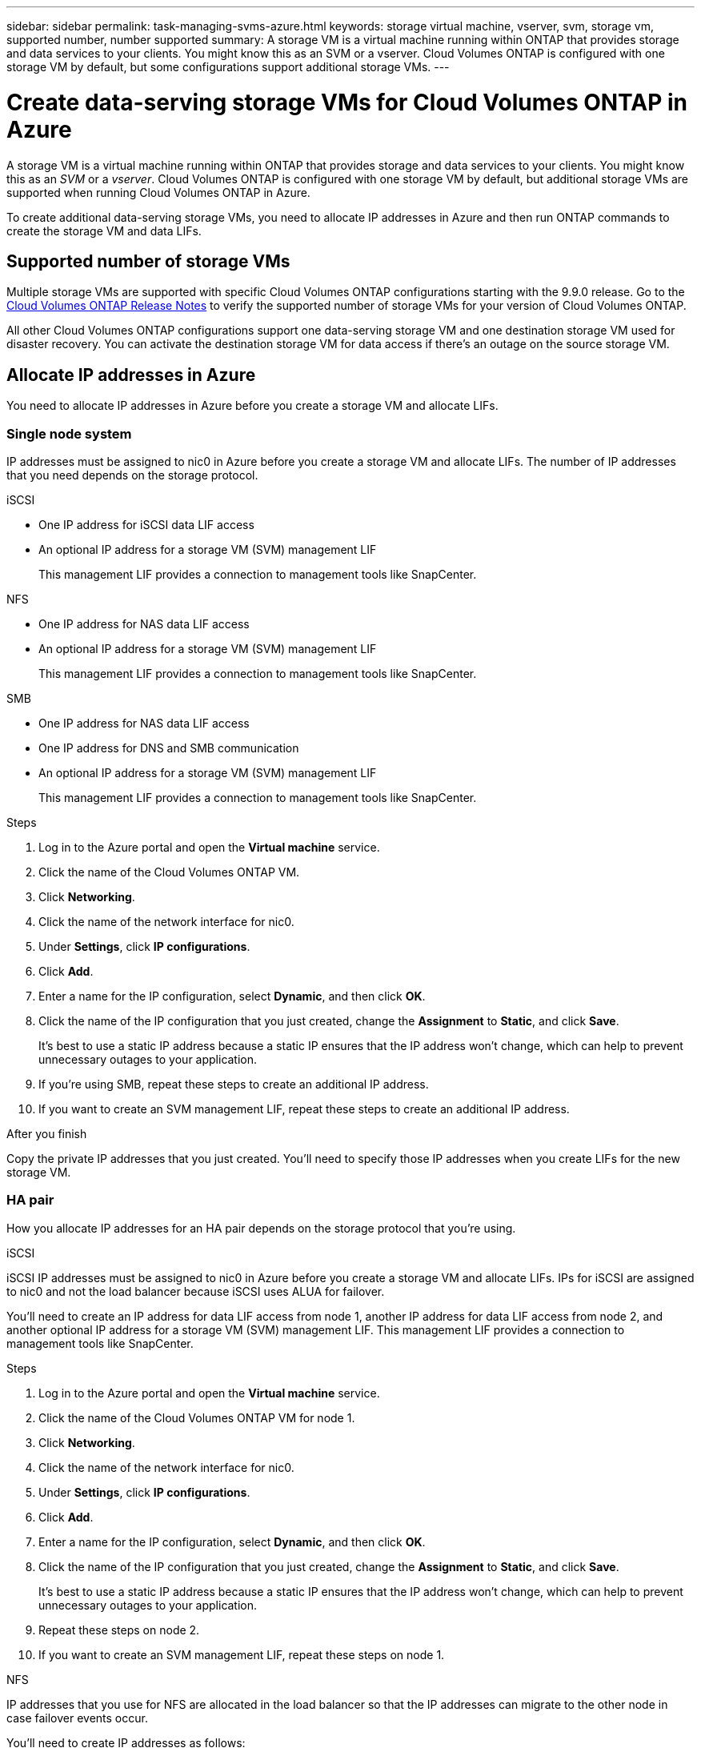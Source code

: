 ---
sidebar: sidebar
permalink: task-managing-svms-azure.html
keywords: storage virtual machine, vserver, svm, storage vm, supported number, number supported
summary: A storage VM is a virtual machine running within ONTAP that provides storage and data services to your clients. You might know this as an SVM or a vserver. Cloud Volumes ONTAP is configured with one storage VM by default, but some configurations support additional storage VMs.
---

= Create data-serving storage VMs for Cloud Volumes ONTAP in Azure
:toc: macro
:hardbreaks:
:nofooter:
:icons: font
:linkattrs:
:imagesdir: ./media/

[.lead]
A storage VM is a virtual machine running within ONTAP that provides storage and data services to your clients. You might know this as an _SVM_ or a _vserver_. Cloud Volumes ONTAP is configured with one storage VM by default, but additional storage VMs are supported when running Cloud Volumes ONTAP in Azure.

To create additional data-serving storage VMs, you need to allocate IP addresses in Azure and then run ONTAP commands to create the storage VM and data LIFs.

== Supported number of storage VMs

Multiple storage VMs are supported with specific Cloud Volumes ONTAP configurations starting with the 9.9.0 release. Go to the https://docs.netapp.com/us-en/cloud-volumes-ontap-relnotes/index.html[Cloud Volumes ONTAP Release Notes^] to verify the supported number of storage VMs for your version of Cloud Volumes ONTAP.

All other Cloud Volumes ONTAP configurations support one data-serving storage VM and one destination storage VM used for disaster recovery. You can activate the destination storage VM for data access if there's an outage on the source storage VM.

== Allocate IP addresses in Azure

You need to allocate IP addresses in Azure before you create a storage VM and allocate LIFs.

=== Single node system

IP addresses must be assigned to nic0 in Azure before you create a storage VM and allocate LIFs. The number of IP addresses that you need depends on the storage protocol.

// start tabbed area

[role="tabbed-block"]
====

.iSCSI
--
* One IP address for iSCSI data LIF access
* An optional IP address for a storage VM (SVM) management LIF
+
This management LIF provides a connection to management tools like SnapCenter.
--

.NFS
--
* One IP address for NAS data LIF access
* An optional IP address for a storage VM (SVM) management LIF
+
This management LIF provides a connection to management tools like SnapCenter.
--

.SMB
--
* One IP address for NAS data LIF access
* One IP address for DNS and SMB communication
* An optional IP address for a storage VM (SVM) management LIF
+
This management LIF provides a connection to management tools like SnapCenter.
--

====

// end tabbed area

.Steps

. Log in to the Azure portal and open the *Virtual machine* service.

. Click the name of the Cloud Volumes ONTAP VM.

. Click *Networking*.

. Click the name of the network interface for nic0.

. Under *Settings*, click *IP configurations*.

. Click *Add*.

. Enter a name for the IP configuration, select *Dynamic*, and then click *OK*.

. Click the name of the IP configuration that you just created, change the *Assignment* to *Static*, and click *Save*.
+
It's best to use a static IP address because a static IP ensures that the IP address won't change, which can help to prevent unnecessary outages to your application.

. If you're using SMB, repeat these steps to create an additional IP address.

. If you want to create an SVM management LIF, repeat these steps to create an additional IP address.

.After you finish

Copy the private IP addresses that you just created. You'll need to specify those IP addresses when you create LIFs for the new storage VM.

=== HA pair

How you allocate IP addresses for an HA pair depends on the storage protocol that you're using.

// start tabbed area

[role="tabbed-block"]
====

.iSCSI
--
iSCSI IP addresses must be assigned to nic0 in Azure before you create a storage VM and allocate LIFs. IPs for iSCSI are assigned to nic0 and not the load balancer because iSCSI uses ALUA for failover.

You’ll need to create an IP address for data LIF access from node 1, another IP address for data LIF access from node 2, and another optional IP address for a storage VM (SVM) management LIF. This management LIF provides a connection to management tools like SnapCenter.

.Steps

. Log in to the Azure portal and open the *Virtual machine* service.

. Click the name of the Cloud Volumes ONTAP VM for node 1.

. Click *Networking*.

. Click the name of the network interface for nic0.

. Under *Settings*, click *IP configurations*.

. Click *Add*.

. Enter a name for the IP configuration, select *Dynamic*, and then click *OK*.

. Click the name of the IP configuration that you just created, change the *Assignment* to *Static*, and click *Save*.
+
It's best to use a static IP address because a static IP ensures that the IP address won't change, which can help to prevent unnecessary outages to your application.

. Repeat these steps on node 2.

. If you want to create an SVM management LIF, repeat these steps on node 1.
--

.NFS
--
IP addresses that you use for NFS are allocated in the load balancer so that the IP addresses can migrate to the other node in case failover events occur.

You'll need to create IP addresses as follows:

* One IP address for NAS data LIF access from node 1
* One IP address for NAS data LIF access from node 2
* An another optional IP address for a storage VM (SVM) management LIF
+
This management LIF provides a connection to management tools like SnapCenter.

. In the Azure portal, open the *Load balancers* service.

. Click the name of the load balancer for the HA pair.

. Create one frontend IP configuration for data LIF access from node 1, another for data LIF access from node 2, and another optional frontend IP for a storage VM (SVM) management LIF.

.. Under *Settings*, click *Frontend IP configuration*.

.. Click *Add*.

.. Enter a name for the frontend IP, select the subnet for the Cloud Volumes ONTAP HA pair, and leave *Dynamic* selected.
+
image:screenshot_azure_frontend_ip.gif[A screenshot of adding a frontend IP address in the Azure portal where a name and subnet are selected.]

.. Click the name of the frontend IP configuration that you just created, change the *Assignment* to *Static*, and click *Save*.
+
It's best to use a static IP address because a static IP ensures that the IP address won't change, which can help to prevent unnecessary outages to your application.

. Add a health probe for each frontend IP that you just created.

.. Under the load balancer's *Settings*, click *Health probes*.

.. Click *Add*.

.. Enter a name for the health probe and enter a port number that's between 63005 and 65000. Keep the default values for the other fields.
+
It's important that the port number is between 63005 and 65000. For example, if you are creating three health probes, you could enter probes that use the port numbers 63005, 63006, and 63007.
+
image:screenshot_azure_health_probe.gif[A screenshot of adding a health probe in the Azure portal where a name and port are entered.]

. Create new load balancing rules for each frontend IP.

.. Under the load balancer's *Settings*, click *Load balancing rules*.

.. Click *Add* and enter the required information:
+
* *Name*: Enter a name for the rule.
* *IP Version*: Select *IPv4*.
* *Frontend IP address*: Select one of the frontend IP addresses that you just created.
* *HA Ports*: Enable this option.
* *Backend pool*: Keep the default Backend pool that was already selected.
* *Health probe*: Select the health probe that you created for the selected frontend IP.
* *Session persistence*: Select *None*.
* *Floating IP*: Select *Enabled*.
+
image:screenshot_azure_lb_rule.gif[A screenshot of adding a load balancing rule in the Azure portal with the fields shown above.]

. Ensure that the network security group rules for Cloud Volumes ONTAP allows the load balancer to send TCP probes for the health probes that were created in step 4 above. Note that this is allowed by default.
--

.SMB
--
IP addresses that you use for SMB data are allocated in the load balancer so that the IP addresses can migrate to the other node in case failover events occur.

You'll need to create IP addresses as follows:

* One IP address for NAS data LIF access from node 1
* One IP address for NAS data LIF access from node 2
* One IP address for an iSCSI LIF on node 1
* One IP address for an iSCSI LIF on node 2
+
The iSCSI LIFs are required for DNS and SMB communication.
* An another optional IP address for a storage VM (SVM) management LIF
+
This management LIF provides a connection to management tools like SnapCenter.

. In the Azure portal, open the *Load balancers* service.

. Click the name of the load balancer for the HA pair.

. Create the following frontend IP configurations:
+
* Node 1
** One frontend IP for data LIF access
** One frontend IP for DNS and SMB communication
** An optional frontend IP for a storage VM (SVM) management LIF
* Node 2
** One frontend IP for data LIF access
** One frontend IP for DNS and SMB communication

.. Under *Settings*, click *Frontend IP configuration*.

.. Click *Add*.

.. Enter a name for the frontend IP, select the subnet for the Cloud Volumes ONTAP HA pair, and leave *Dynamic* selected.
+
image:screenshot_azure_frontend_ip.gif[A screenshot of adding a frontend IP address in the Azure portal where a name and subnet are selected.]

.. Click the name of the frontend IP configuration that you just created, change the *Assignment* to *Static*, and click *Save*.
+
It's best to use a static IP address because a static IP ensures that the IP address won't change, which can help to prevent unnecessary outages to your application.

. Add a health probe for each frontend IP that you just created.

.. Under the load balancer's *Settings*, click *Health probes*.

.. Click *Add*.

.. Enter a name for the health probe and enter a port number that's between 63005 and 65000. Keep the default values for the other fields.
+
It's important that the port number is between 63005 and 65000. For example, if you are creating three health probes, you could enter probes that use the port numbers 63005, 63006, and 63007.
+
image:screenshot_azure_health_probe.gif[A screenshot of adding a health probe in the Azure portal where a name and port are entered.]

. Create new load balancing rules for each frontend IP.

.. Under the load balancer's *Settings*, click *Load balancing rules*.

.. Click *Add* and enter the required information:
+
* *Name*: Enter a name for the rule.
* *IP Version*: Select *IPv4*.
* *Frontend IP address*: Select one of the frontend IP addresses that you just created.
* *HA Ports*: Enable this option.
* *Backend pool*: Keep the default Backend pool that was already selected.
* *Health probe*: Select the health probe that you created for the selected frontend IP.
* *Session persistence*: Select *None*.
* *Floating IP*: Select *Enabled*.
+
image:screenshot_azure_lb_rule.gif[A screenshot of adding a load balancing rule in the Azure portal with the fields shown above.]

. Ensure that the network security group rules for Cloud Volumes ONTAP allows the load balancer to send TCP probes for the health probes that were created in step 4 above. Note that this is allowed by default.
--

====

// end tabbed area

.After you finish

Copy the private IP addresses that you just created. You'll need to specify those IP addresses when you create LIFs for the new storage VM.

== Create a storage VM and LIFs

After you allocate IP addresses in Azure, you can create a new storage VM on a single node system or on an HA pair.

=== Single node

How you create a storage VM and LIFs on a single node system depends on the storage protocol that you're using.

// start tabbed area

[role="tabbed-block"]
====

.iSCSI
--
One IP address is required for data LIF access and another optional IP address for a storage VM (SVM) management LIF. This management LIF provides a connection to management tools like SnapCenter.

. Create the storage VM and a route to the storage VM.
+
[source,cli]
vserver create -vserver <svm-name> -subtype default -rootvolume <root-volume-name> -rootvolume-security-style unix
+
[source,cli]
network route create -destination 0.0.0.0/0 -vserver <svm-name> -gateway <ip-of-gateway-server>

. Create a data LIF:
+
[source,cli]
network interface create -vserver <svm-name> -home-port e0a -address <iscsi-ip-address> -lif <lif-name> -home-node <name-of-node1> -data-protocol iscsi

. Optional: Create a storage VM management LIF.
+
[source,cli]
network interface create -vserver <svm-name> -lif <lif-name> -role data -data-protocol none -address <svm-mgmt-ip-address> -netmask-length <length> -home-node node1 -status-admin up -failover-policy system-defined -firewall-policy mgmt -home-port e0a -auto-revert false -failover-group Default -probe-port <port-number-for-azure-health-probe3>

. Assign one or more aggregates to the storage VM.
+
[source,cli]
vserver add-aggregates -vserver svm_2 -aggregates aggr1,aggr2
+
This step is required because the new storage VM needs access to at least one aggregate before you can create volumes on the storage VM.
--

.NFS
--
One IP address is required for data LIF access and another optional IP address for a storage VM (SVM) management LIF. This management LIF provides a connection to management tools like SnapCenter.

. Create the storage VM and a route to the storage VM.
+
[source,cli]
vserver create -vserver <svm-name> -subtype default -rootvolume <root-volume-name> -rootvolume-security-style unix
+
[source,cli]
network route create -destination 0.0.0.0/0 -vserver <svm-name> -gateway <ip-of-gateway-server>

. Create a data LIF:
+
[source,cli]
network interface create -vserver <svm-name> -lif <lif-name> -role data -data-protocol cifs,nfs -address <nfs--ip-address> -netmask-length <length> -home-node <name-of-node1> -status-admin up -failover-policy system-defined -firewall-policy data -home-port e0a -auto-revert true -failover-group Default -probe-port <port-number-for-azure-health-probe1>
+
If this is a single node system, then you should change the value of the -failover-policy parameter to _disabled_.

. Optional: Create a storage VM management LIF.
+
[source,cli]
network interface create -vserver <svm-name> -lif <lif-name> -role data -data-protocol none -address <svm-mgmt-ip-address> -netmask-length <length> -home-node node1 -status-admin up -failover-policy system-defined -firewall-policy mgmt -home-port e0a -auto-revert false -failover-group Default -probe-port <port-number-for-azure-health-probe3>

. Assign one or more aggregates to the storage VM.
+
[source,cli]
vserver add-aggregates -vserver svm_2 -aggregates aggr1,aggr2
+
This step is required because the new storage VM needs access to at least one aggregate before you can create volumes on the storage VM.
--

.SMB
--
One IP address is required for data LIF access, another is required for  and another optional IP address for a storage VM (SVM) management LIF. This management LIF provides a connection to management tools like SnapCenter.

. Create the storage VM and a route to the storage VM.
+
[source,cli]
vserver create -vserver <svm-name> -subtype default -rootvolume <root-volume-name> -rootvolume-security-style unix
+
[source,cli]
network route create -destination 0.0.0.0/0 -vserver <svm-name> -gateway <ip-of-gateway-server>

. Create a data LIF:
+
[source,cli]
network interface create -vserver <svm-name> -lif <lif-name> -role data -data-protocol cifs,nfs -address <nfs--ip-address> -netmask-length <length> -home-node <name-of-node1> -status-admin up -failover-policy system-defined -firewall-policy data -home-port e0a -auto-revert true -failover-group Default -probe-port <port-number-for-azure-health-probe1>
+
If this is a single node system, then you should change the value of the -failover-policy parameter to _disabled_.

. Create an iSCSI LIF that is required to provide DNS and SMB communication:
+
[source,cli]
network interface create -vserver <svm-name> -home-port e0a -address <iscsi-ip-address> -lif <lif-name> -home-node <name-of-node1> -data-protocol iscsi

. Optional: Create a storage VM management LIF.
+
[source,cli]
network interface create -vserver <svm-name> -lif <lif-name> -role data -data-protocol none -address <svm-mgmt-ip-address> -netmask-length <length> -home-node node1 -status-admin up -failover-policy system-defined -firewall-policy mgmt -home-port e0a -auto-revert false -failover-group Default -probe-port <port-number-for-azure-health-probe3>

. Assign one or more aggregates to the storage VM.
+
[source,cli]
vserver add-aggregates -vserver svm_2 -aggregates aggr1,aggr2
+
This step is required because the new storage VM needs access to at least one aggregate before you can create volumes on the storage VM.
--

====

// end tabbed area

=== HA pair

How you create a storage VM and LIFs on an HA pair depends on the storage protocol that you're using.

// start tabbed area

[role="tabbed-block"]
====

.iSCSI
--
Follow these steps to create a new storage VM, along with the required LIFs.

.Steps

. Create the storage VM and a route to the storage VM.
+
[source,cli]
vserver create -vserver <svm-name> -subtype default -rootvolume <root-volume-name> -rootvolume-security-style unix
+
[source,cli]
network route create -destination 0.0.0.0/0 -vserver <svm-name> -gateway <ip-of-gateway-server>

. Create data LIFs:

.. Use the following command to create an iSCSI LIF on node 1.
+
[source,cli]
network interface create -vserver <svm-name> -home-port e0a -address <iscsi-ip-address> -lif <lif-name> -home-node <name-of-node1> -data-protocol iscsi

.. Use the following command to create an iSCSI LIF on node 2.
+
[source,cli]
network interface create -vserver <svm-name> -home-port e0a -address <iscsi-ip-address> -lif <lif-name> -home-node <name-of-node2> -data-protocol iscsi

. Optional: Create a storage VM management LIF on node 1.
+
[source,cli]
network interface create -vserver <svm-name> -lif <lif-name> -role data -data-protocol none -address <svm-mgmt-ip-address> -netmask-length <length> -home-node node1 -status-admin up -failover-policy system-defined -firewall-policy mgmt -home-port e0a -auto-revert false -failover-group Default -probe-port <port-number-for-azure-health-probe3>
+
This management LIF provides a connection to management tools like SnapCenter.

. Assign one or more aggregates to the storage VM.
+
[source,cli]
vserver add-aggregates -vserver svm_2 -aggregates aggr1,aggr2
+
This step is required because the new storage VM needs access to at least one aggregate before you can create volumes on the storage VM.
--

.NFS
--
Follow these steps to create a new storage VM, along with the required LIFs.

. Create the storage VM and a route to the storage VM.
+
[source,cli]
vserver create -vserver <svm-name> -subtype default -rootvolume <root-volume-name> -rootvolume-security-style unix
+
[source,cli]
network route create -destination 0.0.0.0/0 -vserver <svm-name> -gateway <ip-of-gateway-server>

. Create data LIFs:

.. Use the following command to create a NAS LIF on node 1.
+
[source,cli]
network interface create -vserver <svm-name> -lif <lif-name> -role data -data-protocol cifs,nfs -address <nfs--ip-address> -netmask-length <length> -home-node <name-of-node1> -status-admin up -failover-policy system-defined -firewall-policy data -home-port e0a -auto-revert true -failover-group Default -probe-port <port-number-for-azure-health-probe1>

.. Use the following command to create a NAS LIF on node 2.
+
[source,cli]
network interface create -vserver <svm-name> -lif <lif-name> -role data -data-protocol cifs,nfs -address <nfs-cifs-ip-address> -netmask-length <length> -home-node <name-of-node2> -status-admin up -failover-policy system-defined -firewall-policy data -home-port e0a -auto-revert true -failover-group Default -probe-port <port-number-for-azure-health-probe2>

. Optional: Create a storage VM management LIF on node 1.
+
[source,cli]
network interface create -vserver <svm-name> -lif <lif-name> -role data -data-protocol none -address <svm-mgmt-ip-address> -netmask-length <length> -home-node node1 -status-admin up -failover-policy system-defined -firewall-policy mgmt -home-port e0a -auto-revert false -failover-group Default -probe-port <port-number-for-azure-health-probe3>
+
This management LIF provides a connection to management tools like SnapCenter.

. Assign one or more aggregates to the storage VM.
+
[source,cli]
vserver add-aggregates -vserver svm_2 -aggregates aggr1,aggr2
+
This step is required because the new storage VM needs access to at least one aggregate before you can create volumes on the storage VM.
--

.SMB
--
Follow these steps to create a new storage VM, along with the required LIFs.

. Create the storage VM and a route to the storage VM.
+
[source,cli]
vserver create -vserver <svm-name> -subtype default -rootvolume <root-volume-name> -rootvolume-security-style unix
+
[source,cli]
network route create -destination 0.0.0.0/0 -vserver <svm-name> -gateway <ip-of-gateway-server>

. Create NAS data LIFs:

.. Use the following command to create a NAS LIF on node 1.
+
[source,cli]
network interface create -vserver <svm-name> -lif <lif-name> -role data -data-protocol cifs,nfs -address <nfs--ip-address> -netmask-length <length> -home-node <name-of-node1> -status-admin up -failover-policy system-defined -firewall-policy data -home-port e0a -auto-revert true -failover-group Default -probe-port <port-number-for-azure-health-probe1>
+
If this is a single node system, then you should change the value of the -failover-policy parameter to _disabled_.

.. Use the following command to create a NAS LIF on node 2.
+
[source,cli]
network interface create -vserver <svm-name> -lif <lif-name> -role data -data-protocol cifs,nfs -address <nfs-cifs-ip-address> -netmask-length <length> -home-node <name-of-node2> -status-admin up -failover-policy system-defined -firewall-policy data -home-port e0a -auto-revert true -failover-group Default -probe-port <port-number-for-azure-health-probe2>

. Create iSCSI LIFs to provide DNS and SMB communication:

.. Use the following command to create an iSCSI LIF on node 1.
+
[source,cli]
network interface create -vserver <svm-name> -home-port e0a -address <iscsi-ip-address> -lif <lif-name> -home-node <name-of-node1> -data-protocol iscsi

.. Use the following command to create an iSCSI LIF on node 2.
+
[source,cli]
network interface create -vserver <svm-name> -home-port e0a -address <iscsi-ip-address> -lif <lif-name> -home-node <name-of-node2> -data-protocol iscsi

. Optional: Create a storage VM management LIF on node 1.
+
[source,cli]
network interface create -vserver <svm-name> -lif <lif-name> -role data -data-protocol none -address <svm-mgmt-ip-address> -netmask-length <length> -home-node node1 -status-admin up -failover-policy system-defined -firewall-policy mgmt -home-port e0a -auto-revert false -failover-group Default -probe-port <port-number-for-azure-health-probe3>
+
This management LIF provides a connection to management tools like SnapCenter.

. Assign one or more aggregates to the storage VM.
+
[source,cli]
vserver add-aggregates -vserver svm_2 -aggregates aggr1,aggr2
+
This step is required because the new storage VM needs access to at least one aggregate before you can create volumes on the storage VM.
--

====

// end tabbed area

.What's next?

After you create a storage VM on an HA pair, it's best to wait 12 hours before you provision storage on that SVM. Starting with the Cloud Volumes ONTAP 9.10.1 release, Cloud Manager scans the settings for an HA pair's load balancer at a 12-hour interval. If there are new SVMs, Cloud Manager will enable a setting that provides shorter unplanned failover.
